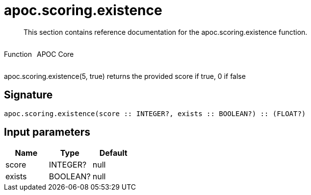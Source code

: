 ////
This file is generated by DocsTest, so don't change it!
////

= apoc.scoring.existence
:description: This section contains reference documentation for the apoc.scoring.existence function.

[abstract]
--
{description}
--

++++
<div style='display:flex'>
<div class='paragraph type function'><p>Function</p></div>
<div class='paragraph release core' style='margin-left:10px;'><p>APOC Core</p></div>
</div>
++++

apoc.scoring.existence(5, true) returns the provided score if true, 0 if false

== Signature

[source]
----
apoc.scoring.existence(score :: INTEGER?, exists :: BOOLEAN?) :: (FLOAT?)
----

== Input parameters
[.procedures, opts=header]
|===
| Name | Type | Default 
|score|INTEGER?|null
|exists|BOOLEAN?|null
|===

